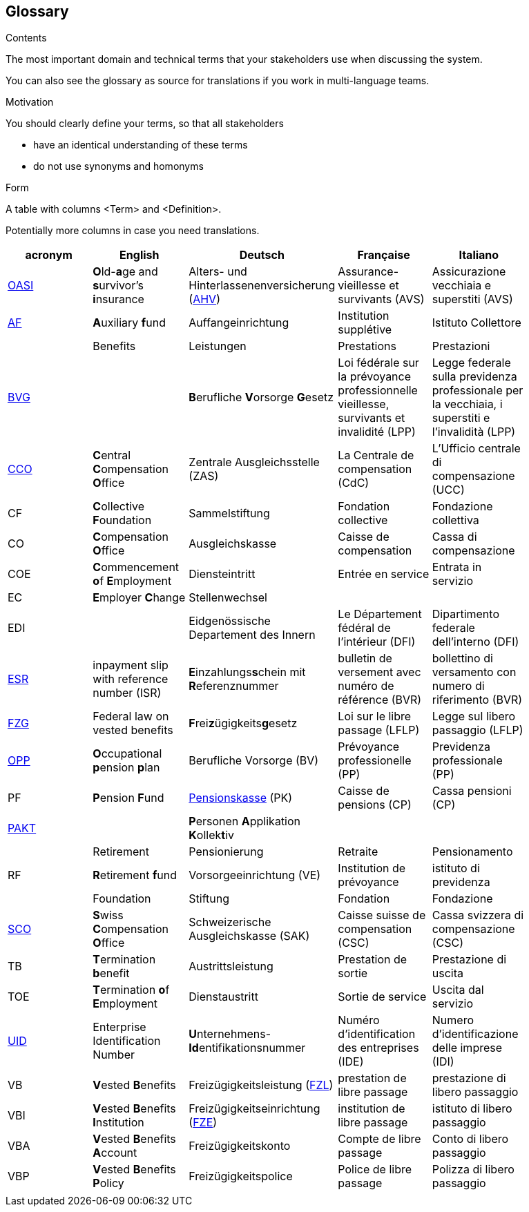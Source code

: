 [[section-glossary]]
== Glossary



[role="arc42help"]
****
.Contents
The most important domain and technical terms that your stakeholders use when discussing the system.

You can also see the glossary as source for translations if you work in multi-language teams.

.Motivation
You should clearly define your terms, so that all stakeholders

* have an identical understanding of these terms
* do not use synonyms and homonyms

.Form
A table with columns <Term> and <Definition>.

Potentially more columns in case you need translations.

****

[options="header"]
|===
| acronym | English | Deutsch| Française | Italiano |
| https://www.ch.ch/en/ahv/[OASI] | **O**ld-**a**ge and **s**urvivor's **i**nsurance | Alters- und Hinterlassenenversicherung (https://www.bsv.admin.ch/bsv/de/home/sozialversicherungen/ahv/grundlagen-gesetze/ahv-nummer.html[AHV]) | Assurance-vieillesse et survivants (AVS) | Assicurazione vecchiaia e superstiti (AVS) |
| https://www.bsv.admin.ch/bsv/de/home/glossar/auffangeinrichtung.html[AF] | **A**uxiliary **f**und | Auffangeinrichtung | Institution supplétive | Istituto Collettore |
|  | Benefits | Leistungen | Prestations | Prestazioni |
| https://www.admin.ch/opc/de/classified-compilation/19820152/index.html[BVG] |  | **B**erufliche **V**orsorge **G**esetz | Loi fédérale sur la prévoyance professionnelle vieillesse, survivants et invalidité  (LPP) | Legge federale sulla previdenza professionale per la vecchiaia, i superstiti e l'invalidità (LPP) |
| https://www.zas.admin.ch/zas/en/home.html[CCO] | **C**entral **C**ompensation **O**ffice | Zentrale Ausgleichsstelle (ZAS) | La Centrale de compensation (CdC) | L’Ufficio centrale di compensazione (UCC) |
| CF | **C**ollective **F**oundation | Sammelstiftung | Fondation collective | Fondazione collettiva |
| CO | **C**ompensation **O**ffice | Ausgleichskasse | Caisse de compensation | Cassa di compensazione |
| COE | **C**ommencement **o**f **E**mployment | Diensteintritt | Entrée en service | Entrata in servizio |
| EC | **E**mployer **C**hange | Stellenwechsel |  |  |
| EDI |  | Eidgenössische Departement des Innern | Le Département fédéral de l'intérieur (DFI) | Dipartimento federale dell'interno (DFI) |
| https://de.wikipedia.org/wiki/Einzahlungsschein_mit_Referenznummer[ESR] | inpayment slip with reference number (ISR) | **E**inzahlungs**s**chein mit **R**eferenznummer | bulletin de versement avec numéro de référence (BVR) | bollettino di versamento con numero di riferimento (BVR) |
| https://www.admin.ch/opc/de/classified-compilation/19930375/index.html[FZG] | Federal law on vested benefits | **F**rei**z**ügigkeits**g**esetz | Loi sur le libre passage (LFLP) | Legge sul libero passaggio (LFLP) |
| https://www.bfs.admin.ch/bfs/en/home/statistics/social-security/occupational-pension-plans.html[OPP] | **O**ccupational **p**ension **p**lan | Berufliche Vorsorge (BV) | Prévoyance professionelle (PP) | Previdenza professionale (PP) |
| PF | **P**ension **F**und | https://www.bsv.admin.ch/bsv/de/home/glossar/pensionskasse.html[Pensionskasse] (PK) | Caisse de pensions (CP) | Cassa pensioni (CP) |
| https://www.prevo.ch/images/prevo/pdf/PAKT_Kurzbeschreibung_D.pdf[PAKT]|  | **P**ersonen **A**pplikation **K**ollek**t**iv |  |  |
|  | Retirement | Pensionierung | Retraite | Pensionamento |
| RF  | **R**etirement **f**und | Vorsorgeeinrichtung (VE) | Institution de prévoyance | istituto di previdenza |
|  | Foundation | Stiftung | Fondation | Fondazione |
| https://www.zas.admin.ch/zas/en/home/la-cdc/organisation/caisse-suisse-de-compensation.html[SCO] | **S**wiss **C**ompensation **O**ffice | Schweizerische Ausgleichskasse (SAK) | Caisse suisse de compensation (CSC) | Cassa svizzera di compensazione (CSC) |
| TB | **T**ermination **b**enefit | Austrittsleistung | Prestation de sortie | Prestazione di uscita |
| TOE | **T**ermination **o**f **E**mployment | Dienstaustritt | Sortie de service | Uscita dal servizio |
| https://www.bfs.admin.ch/bfs/en/home/registers/enterprise-register/enterprise-identification.html[UID] | Enterprise Identification Number | **U**nternehmens-**Id**entifikationsnummer | Numéro d’identification des entreprises (IDE) | Numero d’identificazione delle imprese (IDI) |
| VB  | **V**ested **B**enefits | Freizügigkeitsleistung (https://www.bsv.admin.ch/bsv/de/home/glossar/freizuegigkeitsleistung.html[FZL]) | prestation de libre passage | prestazione di libero passaggio |
| VBI | **V**ested **B**enefits **I**nstitution | Freizügigkeitseinrichtung (https://www.bsv.admin.ch/bsv/de/home/glossar/freizuegigkeitseinrichtung.html[FZE]) | institution de libre passage | istituto di libero passaggio |
| VBA | **V**ested **B**enefits **A**ccount | Freizügigkeitskonto | Compte de libre passage | Conto di libero passaggio |
| VBP | **V**ested **B**enefits **P**olicy | Freizügigkeitspolice | Police de libre passage | Polizza di libero passaggio |
|  |  |  |  |  |
|===
